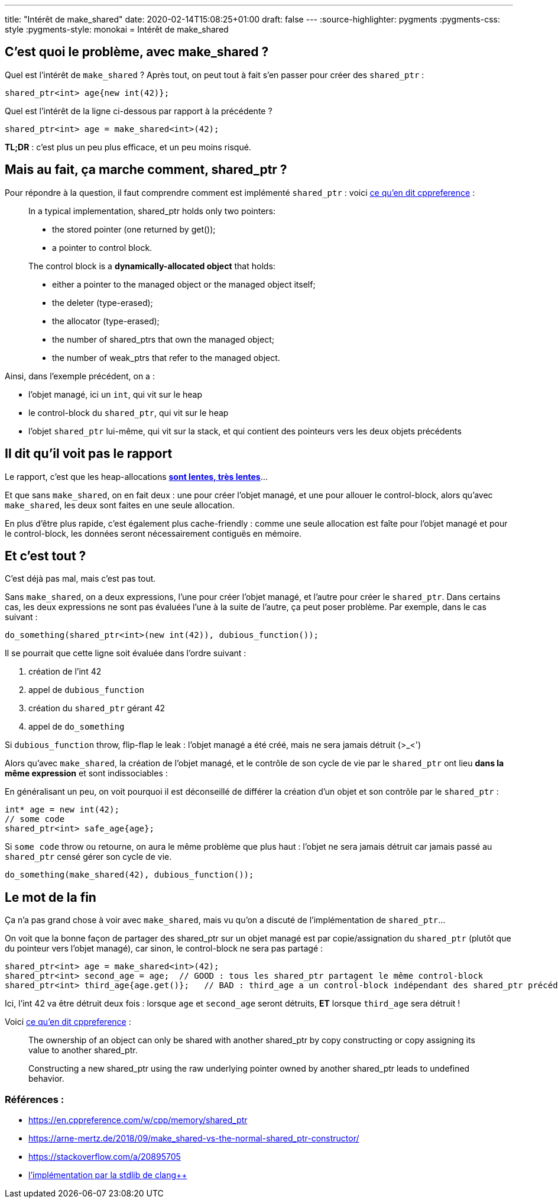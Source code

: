 ---
title: "Intérêt de make_shared"
date: 2020-02-14T15:08:25+01:00
draft: false
---
:source-highlighter: pygments
:pygments-css: style
:pygments-style: monokai
= Intérêt de make_shared

== C'est quoi le problème, avec make_shared ?

Quel est l'intérêt de `make_shared` ? Après tout, on peut tout à fait s'en passer pour créer des `shared_ptr` :

[source,cpp]
----
shared_ptr<int> age{new int(42)};
----

Quel est l'intérêt de la ligne ci-dessous par rapport à la précédente ?

[source,cpp]
----
shared_ptr<int> age = make_shared<int>(42);
----

*TL;DR* : c'est plus un peu plus efficace, et un peu moins risqué.

== Mais au fait, ça marche comment, shared_ptr ?

Pour répondre à la question, il faut comprendre comment est implémenté `shared_ptr` : voici https://en.cppreference.com/w/cpp/memory/shared_ptr#Implementation_notes[ce qu'en dit cppreference] :

____
In a typical implementation, shared_ptr holds only two pointers:

* the stored pointer (one returned by get());
* a pointer to control block.

The control block is a *dynamically-allocated object* that holds:

* either a pointer to the managed object or the managed object itself;
* the deleter (type-erased);
* the allocator (type-erased);
* the number of shared_ptrs that own the managed object;
* the number of weak_ptrs that refer to the managed object.
____

Ainsi, dans l'exemple précédent, on a :

* l'objet managé, ici un `int`, qui vit sur le heap
* le control-block du `shared_ptr`, qui vit sur le heap
* l'objet `shared_ptr` lui-même, qui vit sur la stack, et qui contient des pointeurs vers les deux objets précédents

== Il dit qu'il voit pas le rapport

Le rapport, c'est que les heap-allocations https://stackoverflow.com/questions/2264969/why-is-memory-allocation-on-heap-much-slower-than-on-stack[*sont lentes, très lentes*]...

Et que sans `make_shared`, on en fait deux : une pour créer l'objet managé, et une pour allouer le control-block, alors qu'avec `make_shared`, les deux sont faites en une seule allocation.

En plus d'être plus rapide, c'est également plus cache-friendly : comme une seule allocation est faîte pour l'objet managé et pour le control-block, les données seront nécessairement contiguës en mémoire.

== Et c'est tout ?

C'est déjà pas mal, mais c'est pas tout.

Sans `make_shared`, on a deux expressions, l'une pour créer l'objet managé, et l'autre pour créer le `shared_ptr`. Dans certains cas, les deux expressions ne sont pas évaluées l'une à la suite de l'autre, ça peut poser problème. Par exemple, dans le cas suivant :

[source,cpp]
----
do_something(shared_ptr<int>(new int(42)), dubious_function());
----

Il se pourrait que cette ligne soit évaluée dans l'ordre suivant :

1.  création de l'int 42
2.  appel de `dubious_function`
3.  création du `shared_ptr` gérant 42
4.  appel de `do_something`

Si `dubious_function` throw, flip-flap le leak : l'objet managé a été créé, mais ne sera jamais détruit (>_<')

Alors qu'avec `make_shared`, la création de l'objet managé, et le contrôle de son cycle de vie par le `shared_ptr` ont lieu *dans la même expression* et sont indissociables :

En généralisant un peu, on voit pourquoi il est déconseillé de différer la création d'un objet et son contrôle par le `shared_ptr` :

[source,cpp]
----
int* age = new int(42);
// some code
shared_ptr<int> safe_age{age};
----

Si `some code` throw ou retourne, on aura le même problème que plus haut : l'objet ne sera jamais détruit car jamais passé au `shared_ptr` censé gérer son cycle de vie.

[source,cpp]
----
do_something(make_shared(42), dubious_function());
----

== Le mot de la fin

Ça n'a pas grand chose à voir avec `make_shared`, mais vu qu'on a discuté de l'implémentation de `shared_ptr`...

On voit que la bonne façon de partager des shared_ptr sur un objet managé est par copie/assignation du `shared_ptr` (plutôt que du pointeur vers l'objet managé), car sinon, le control-block ne sera pas partagé :

[source,cpp]
----
shared_ptr<int> age = make_shared<int>(42);
shared_ptr<int> second_age = age;  // GOOD : tous les shared_ptr partagent le même control-block
shared_ptr<int> third_age{age.get()};   // BAD : third_age a un control-block indépendant des shared_ptr précédents !
----

Ici, l'int 42 va être détruit deux fois : lorsque `age` et `second_age` seront détruits, *ET* lorsque `third_age` sera détruit !

Voici https://en.cppreference.com/w/cpp/memory/shared_ptr#Notes[ce qu'en dit cppreference] :

____
The ownership of an object can only be shared with another shared_ptr by copy constructing or copy assigning its value to another shared_ptr.

Constructing a new shared_ptr using the raw underlying pointer owned by another shared_ptr leads to undefined behavior.
____


=== Références :

* https://en.cppreference.com/w/cpp/memory/shared_ptr
* https://arne-mertz.de/2018/09/make_shared-vs-the-normal-shared_ptr-constructor/
* https://stackoverflow.com/a/20895705
* https://github.com/llvm-mirror/libcxx/blob/78d6a7767ed57b50122a161b91f59f19c9bd0d19/include/memory#L3651[l'implémentation par la stdlib de clang++]
